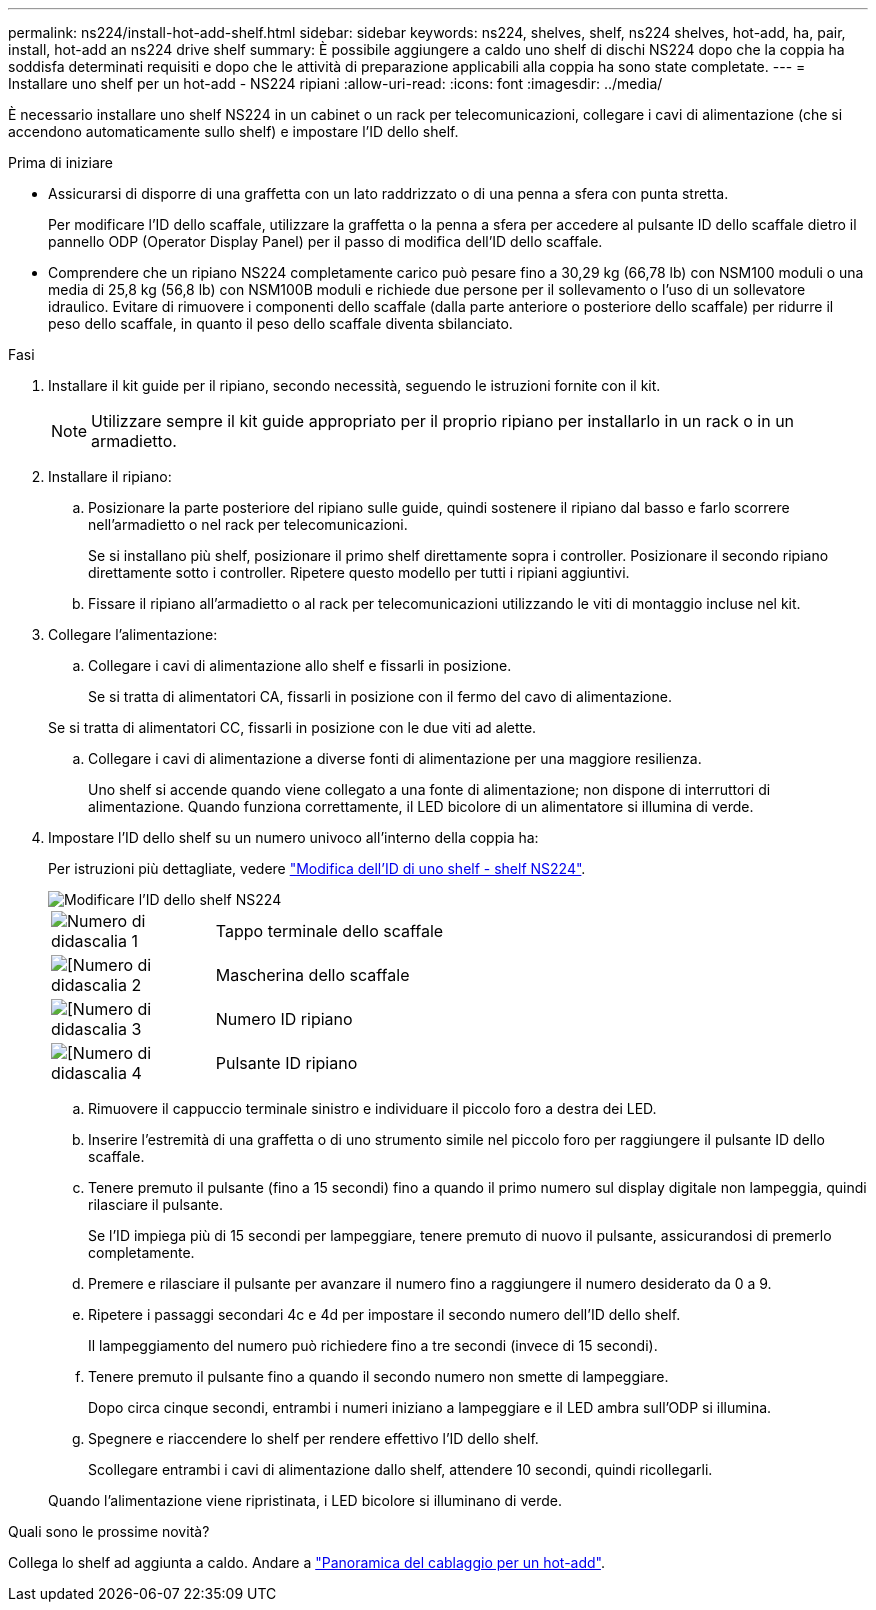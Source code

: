 ---
permalink: ns224/install-hot-add-shelf.html 
sidebar: sidebar 
keywords: ns224, shelves, shelf, ns224 shelves, hot-add, ha, pair, install, hot-add an ns224 drive shelf 
summary: È possibile aggiungere a caldo uno shelf di dischi NS224 dopo che la coppia ha soddisfa determinati requisiti e dopo che le attività di preparazione applicabili alla coppia ha sono state completate. 
---
= Installare uno shelf per un hot-add - NS224 ripiani
:allow-uri-read: 
:icons: font
:imagesdir: ../media/


[role="lead"]
È necessario installare uno shelf NS224 in un cabinet o un rack per telecomunicazioni, collegare i cavi di alimentazione (che si accendono automaticamente sullo shelf) e impostare l'ID dello shelf.

.Prima di iniziare
* Assicurarsi di disporre di una graffetta con un lato raddrizzato o di una penna a sfera con punta stretta.
+
Per modificare l'ID dello scaffale, utilizzare la graffetta o la penna a sfera per accedere al pulsante ID dello scaffale dietro il pannello ODP (Operator Display Panel) per il passo di modifica dell'ID dello scaffale.

* Comprendere che un ripiano NS224 completamente carico può pesare fino a 30,29 kg (66,78 lb) con NSM100 moduli o una media di 25,8 kg (56,8 lb) con NSM100B moduli e richiede due persone per il sollevamento o l'uso di un sollevatore idraulico. Evitare di rimuovere i componenti dello scaffale (dalla parte anteriore o posteriore dello scaffale) per ridurre il peso dello scaffale, in quanto il peso dello scaffale diventa sbilanciato.


.Fasi
. Installare il kit guide per il ripiano, secondo necessità, seguendo le istruzioni fornite con il kit.
+

NOTE: Utilizzare sempre il kit guide appropriato per il proprio ripiano per installarlo in un rack o in un armadietto.

. Installare il ripiano:
+
.. Posizionare la parte posteriore del ripiano sulle guide, quindi sostenere il ripiano dal basso e farlo scorrere nell'armadietto o nel rack per telecomunicazioni.
+
Se si installano più shelf, posizionare il primo shelf direttamente sopra i controller. Posizionare il secondo ripiano direttamente sotto i controller. Ripetere questo modello per tutti i ripiani aggiuntivi.

.. Fissare il ripiano all'armadietto o al rack per telecomunicazioni utilizzando le viti di montaggio incluse nel kit.


. Collegare l'alimentazione:
+
.. Collegare i cavi di alimentazione allo shelf e fissarli in posizione.
+
Se si tratta di alimentatori CA, fissarli in posizione con il fermo del cavo di alimentazione.

+
Se si tratta di alimentatori CC, fissarli in posizione con le due viti ad alette.

.. Collegare i cavi di alimentazione a diverse fonti di alimentazione per una maggiore resilienza.
+
Uno shelf si accende quando viene collegato a una fonte di alimentazione; non dispone di interruttori di alimentazione. Quando funziona correttamente, il LED bicolore di un alimentatore si illumina di verde.



. Impostare l'ID dello shelf su un numero univoco all'interno della coppia ha:
+
Per istruzioni più dettagliate, vedere link:change-shelf-id.html["Modifica dell'ID di uno shelf - shelf NS224"^].

+
image::../media/drw_a900_oie_change_ns224_shelf_ID_ieops-836.svg[Modificare l'ID dello shelf NS224]

+
[cols="20%,80%"]
|===


 a| 
image::../media/icon_round_1.png[Numero di didascalia 1]
 a| 
Tappo terminale dello scaffale



 a| 
image::../media/icon_round_2.png[[Numero di didascalia 2]
 a| 
Mascherina dello scaffale



 a| 
image::../media/icon_round_3.png[[Numero di didascalia 3]
 a| 
Numero ID ripiano



 a| 
image::../media/icon_round_4.png[[Numero di didascalia 4]
 a| 
Pulsante ID ripiano

|===
+
.. Rimuovere il cappuccio terminale sinistro e individuare il piccolo foro a destra dei LED.
.. Inserire l'estremità di una graffetta o di uno strumento simile nel piccolo foro per raggiungere il pulsante ID dello scaffale.
.. Tenere premuto il pulsante (fino a 15 secondi) fino a quando il primo numero sul display digitale non lampeggia, quindi rilasciare il pulsante.
+
Se l'ID impiega più di 15 secondi per lampeggiare, tenere premuto di nuovo il pulsante, assicurandosi di premerlo completamente.

.. Premere e rilasciare il pulsante per avanzare il numero fino a raggiungere il numero desiderato da 0 a 9.
.. Ripetere i passaggi secondari 4c e 4d per impostare il secondo numero dell'ID dello shelf.
+
Il lampeggiamento del numero può richiedere fino a tre secondi (invece di 15 secondi).

.. Tenere premuto il pulsante fino a quando il secondo numero non smette di lampeggiare.
+
Dopo circa cinque secondi, entrambi i numeri iniziano a lampeggiare e il LED ambra sull'ODP si illumina.

.. Spegnere e riaccendere lo shelf per rendere effettivo l'ID dello shelf.
+
Scollegare entrambi i cavi di alimentazione dallo shelf, attendere 10 secondi, quindi ricollegarli.

+
Quando l'alimentazione viene ripristinata, i LED bicolore si illuminano di verde.





.Quali sono le prossime novità?
Collega lo shelf ad aggiunta a caldo. Andare a link:cable-overview-hot-add-shelf.html["Panoramica del cablaggio per un hot-add"].
